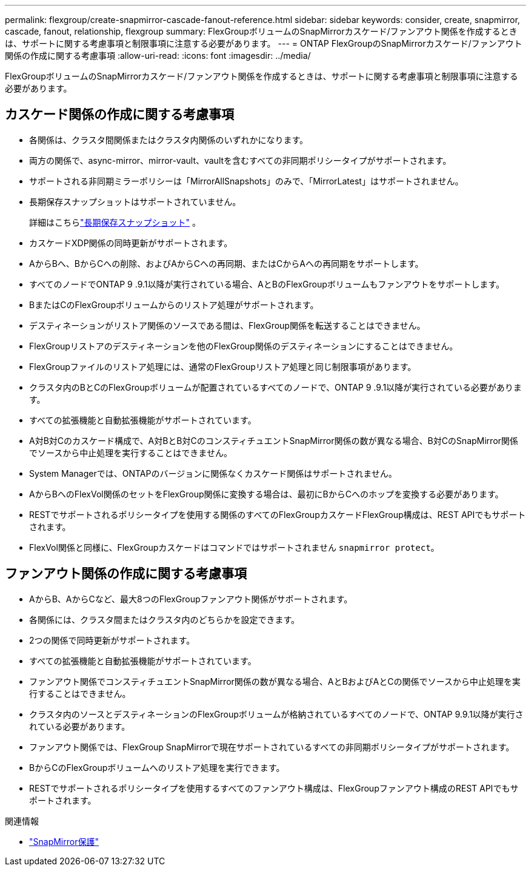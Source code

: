 ---
permalink: flexgroup/create-snapmirror-cascade-fanout-reference.html 
sidebar: sidebar 
keywords: consider, create, snapmirror, cascade, fanout, relationship, flexgroup 
summary: FlexGroupボリュームのSnapMirrorカスケード/ファンアウト関係を作成するときは、サポートに関する考慮事項と制限事項に注意する必要があります。 
---
= ONTAP FlexGroupのSnapMirrorカスケード/ファンアウト関係の作成に関する考慮事項
:allow-uri-read: 
:icons: font
:imagesdir: ../media/


[role="lead"]
FlexGroupボリュームのSnapMirrorカスケード/ファンアウト関係を作成するときは、サポートに関する考慮事項と制限事項に注意する必要があります。



== カスケード関係の作成に関する考慮事項

* 各関係は、クラスタ間関係またはクラスタ内関係のいずれかになります。
* 両方の関係で、async-mirror、mirror-vault、vaultを含むすべての非同期ポリシータイプがサポートされます。
* サポートされる非同期ミラーポリシーは「MirrorAllSnapshots」のみで、「MirrorLatest」はサポートされません。
* 長期保存スナップショットはサポートされていません。
+
詳細はこちらlink:../data-protection/long-term-retention-snapshots-concept.html["長期保存スナップショット"^] 。

* カスケードXDP関係の同時更新がサポートされます。
* AからBへ、BからCへの削除、およびAからCへの再同期、またはCからAへの再同期をサポートします。
* すべてのノードでONTAP 9 .9.1以降が実行されている場合、AとBのFlexGroupボリュームもファンアウトをサポートします。
* BまたはCのFlexGroupボリュームからのリストア処理がサポートされます。
* デスティネーションがリストア関係のソースである間は、FlexGroup関係を転送することはできません。
* FlexGroupリストアのデスティネーションを他のFlexGroup関係のデスティネーションにすることはできません。
* FlexGroupファイルのリストア処理には、通常のFlexGroupリストア処理と同じ制限事項があります。
* クラスタ内のBとCのFlexGroupボリュームが配置されているすべてのノードで、ONTAP 9 .9.1以降が実行されている必要があります。
* すべての拡張機能と自動拡張機能がサポートされています。
* A対B対Cのカスケード構成で、A対BとB対CのコンスティチュエントSnapMirror関係の数が異なる場合、B対CのSnapMirror関係でソースから中止処理を実行することはできません。
* System Managerでは、ONTAPのバージョンに関係なくカスケード関係はサポートされません。
* AからBへのFlexVol関係のセットをFlexGroup関係に変換する場合は、最初にBからCへのホップを変換する必要があります。
* RESTでサポートされるポリシータイプを使用する関係のすべてのFlexGroupカスケードFlexGroup構成は、REST APIでもサポートされます。
* FlexVol関係と同様に、FlexGroupカスケードはコマンドではサポートされません `snapmirror protect`。




== ファンアウト関係の作成に関する考慮事項

* AからB、AからCなど、最大8つのFlexGroupファンアウト関係がサポートされます。
* 各関係には、クラスタ間またはクラスタ内のどちらかを設定できます。
* 2つの関係で同時更新がサポートされます。
* すべての拡張機能と自動拡張機能がサポートされています。
* ファンアウト関係でコンスティチュエントSnapMirror関係の数が異なる場合、AとBおよびAとCの関係でソースから中止処理を実行することはできません。
* クラスタ内のソースとデスティネーションのFlexGroupボリュームが格納されているすべてのノードで、ONTAP 9.9.1以降が実行されている必要があります。
* ファンアウト関係では、FlexGroup SnapMirrorで現在サポートされているすべての非同期ポリシータイプがサポートされます。
* BからCのFlexGroupボリュームへのリストア処理を実行できます。
* RESTでサポートされるポリシータイプを使用するすべてのファンアウト構成は、FlexGroupファンアウト構成のREST APIでもサポートされます。


.関連情報
* link:https://docs.netapp.com/us-en/ontap-cli/snapmirror-protect.html["SnapMirror保護"^]

